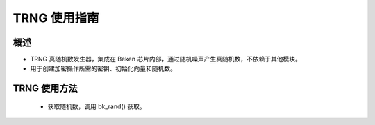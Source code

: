 TRNG 使用指南
=====================


概述
-----------------

- TRNG 真随机数发生器，集成在 Beken 芯片内部，通过随机噪声产生真随机数，不依赖于其他模块。
- 用于创建加密操作所需的密钥、初始化向量和随机数。

TRNG 使用方法
------------------

 - 获取随机数，调用 bk_rand() 获取。

